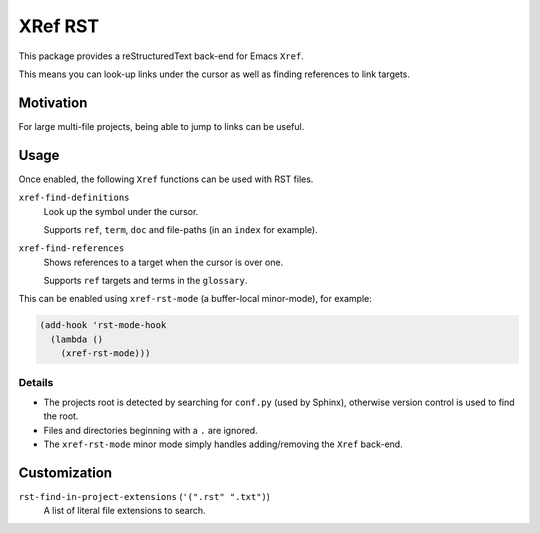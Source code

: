 
********
XRef RST
********

This package provides a reStructuredText back-end for Emacs ``Xref``.

This means you can look-up links under the cursor as well as finding references to link targets.


Motivation
==========

For large multi-file projects, being able to jump to links can be useful.


Usage
=====

Once enabled, the following ``Xref`` functions can be used with RST files.

``xref-find-definitions``
   Look up the symbol under the cursor.

   Supports ``ref``, ``term``, ``doc`` and file-paths (in an ``index`` for example).
``xref-find-references``
   Shows references to a target when the cursor is over one.

   Supports ``ref`` targets and terms in the ``glossary``.


This can be enabled using ``xref-rst-mode`` (a buffer-local minor-mode), for example:

.. code-block:: elisp

   (add-hook 'rst-mode-hook
     (lambda ()
       (xref-rst-mode)))


Details
-------

- The projects root is detected by searching for ``conf.py`` (used by Sphinx),
  otherwise version control is used to find the root.

- Files and directories beginning with a ``.`` are ignored.

- The ``xref-rst-mode`` minor mode simply handles adding/removing the ``Xref`` back-end.



Customization
=============

``rst-find-in-project-extensions`` (``'(".rst" ".txt")``)
   A list of literal file extensions to search.

